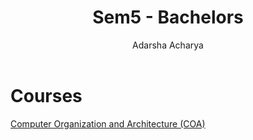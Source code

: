 :PROPERTIES:
:ID:       373364e4-f5e1-444e-8ced-373f25533322
:END:
#+title: Sem5 - Bachelors
#+author:  Adarsha Acharya

* Courses

[[id:5e0031f1-45ee-4278-8c5f-dd7429686332][Computer Organization and Architecture (COA)]]

